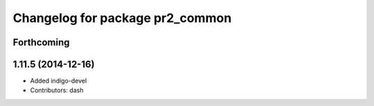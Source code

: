 ^^^^^^^^^^^^^^^^^^^^^^^^^^^^^^^^
Changelog for package pr2_common
^^^^^^^^^^^^^^^^^^^^^^^^^^^^^^^^

Forthcoming
-----------

1.11.5 (2014-12-16)
-------------------
* Added indigo-devel
* Contributors: dash
